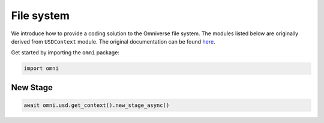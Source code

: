 File system
--------------------------------------------------

We introduce how to provide a coding solution to the Omniverse file system. The modules listed below are originally derived from ``USDContext`` module. The original documentation can be found `here <https://docs.omniverse.nvidia.com/py/kit/source/extensions/omni.usd/docs/index.html?highlight=new_stage#omni.usd.UsdContext.new_stage>`_.

Get started by importing the ``omni`` package:

.. code-block::

    import omni

New Stage
#########################

.. code-block::

    await omni.usd.get_context().new_stage_async()